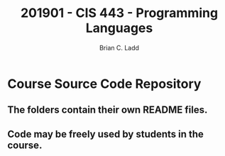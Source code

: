 #+STARTUP: showall
#+TITLE: 201901 - CIS 443 - Programming Languages
#+AUTHOR: Brian C. Ladd

* Course Source Code Repository
** The folders contain their own README files.
** Code may be freely used by students in the course.
